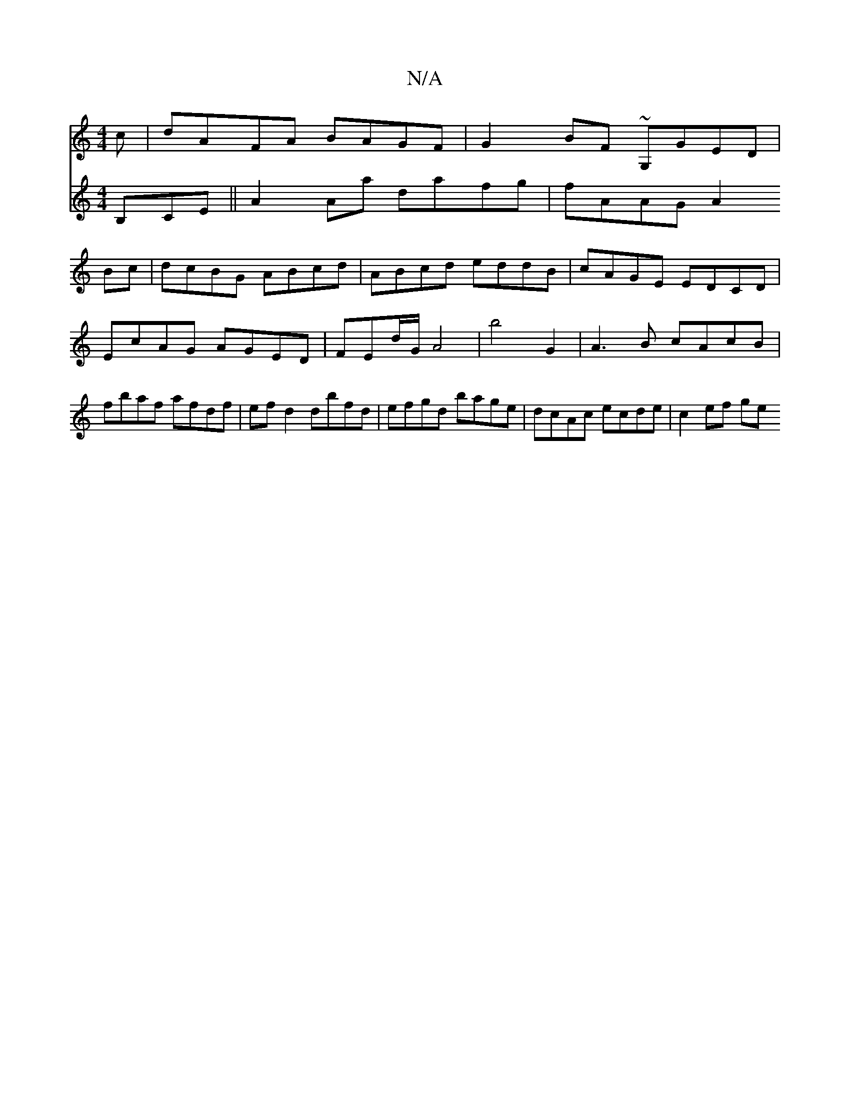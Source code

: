 X:1
T:N/A
M:4/4
R:N/A
K:Cmajor
c|dAFA BAGF|G2BF ~G,GED|
V:2[2zA, B,CE ||
A2 Aa dafg | fAAG A2Bc | dcBG ABcd | ABcd eddB | cAGE EDCD |
EcAG AGED |
FEd/G/2 A4|b4 G2 |A3 B cAcB |
fbaf afdf | ef d2 dbfd | efgd bage | dcAc ecde |c2ef ge
